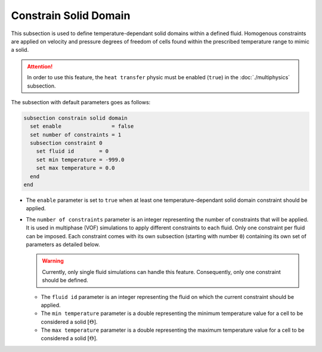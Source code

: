=======================
Constrain Solid Domain
=======================

This subsection is used to define temperature-dependant solid domains within a defined fluid.
Homogenous constraints are applied on velocity and pressure degrees of freedom of cells found within the prescribed temperature range to mimic a solid.

.. attention::
    In order to use this feature, the ``heat transfer`` physic must be enabled (``true``) in the :doc:`./multiphysics` subsection.

The subsection with default parameters goes as follows:

.. code-block:: text

    subsection constrain solid domain
      set enable                = false
      set number of constraints = 1
      subsection constraint 0
        set fluid id        = 0
        set min temperature = -999.0
        set max temperature = 0.0
      end
    end

* The ``enable`` parameter is set to ``true`` when at least one temperature-dependant solid domain constraint should be applied.

* The ``number of constraints`` parameter is an integer representing the number of constraints that will be applied. It is used in multiphase (VOF) simulations to apply different constraints to each fluid. Only one constraint per fluid can be imposed. Each constraint comes with its own subsection (starting with number ``0``) containing its own set of parameters as detailed below.

  .. warning::
      Currently, only single fluid simulations can handle this feature. Consequently, only one constraint should be defined.

  * The ``fluid id`` parameter is an integer representing the fluid on which the current constraint should be applied.

  * The ``min temperature`` parameter is a double representing the minimum temperature value for a cell to be considered a solid :math:`[\Theta]`.

  * The ``max temperature`` parameter is a double representing the maximum temperature value for a cell to be considered a solid :math:`[\Theta]`.


